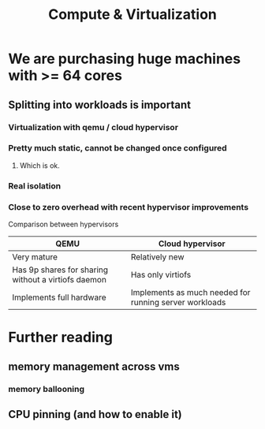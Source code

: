 :PROPERTIES:
:ID:       e7dc0dd2-1463-4192-a904-0db2a6b9745b
:END:
#+title: Compute & Virtualization

* We are purchasing huge machines with >= 64 cores

** Splitting into workloads is important

*** Virtualization with qemu / cloud hypervisor

*** Pretty much static, cannot be changed once configured

**** Which is ok.

*** Real isolation

*** Close to zero overhead with recent hypervisor improvements

Comparison between hypervisors
| QEMU                                                | Cloud hypervisor                                       |
|-----------------------------------------------------+--------------------------------------------------------|
| Very mature                                         | Relatively new                                         |
| Has 9p shares for sharing without a virtiofs daemon | Has only virtiofs                                      |
| Implements full hardware                            | Implements as much needed for running server workloads |



* Further reading

** memory management across vms

*** memory ballooning

** CPU pinning (and how to enable it)
